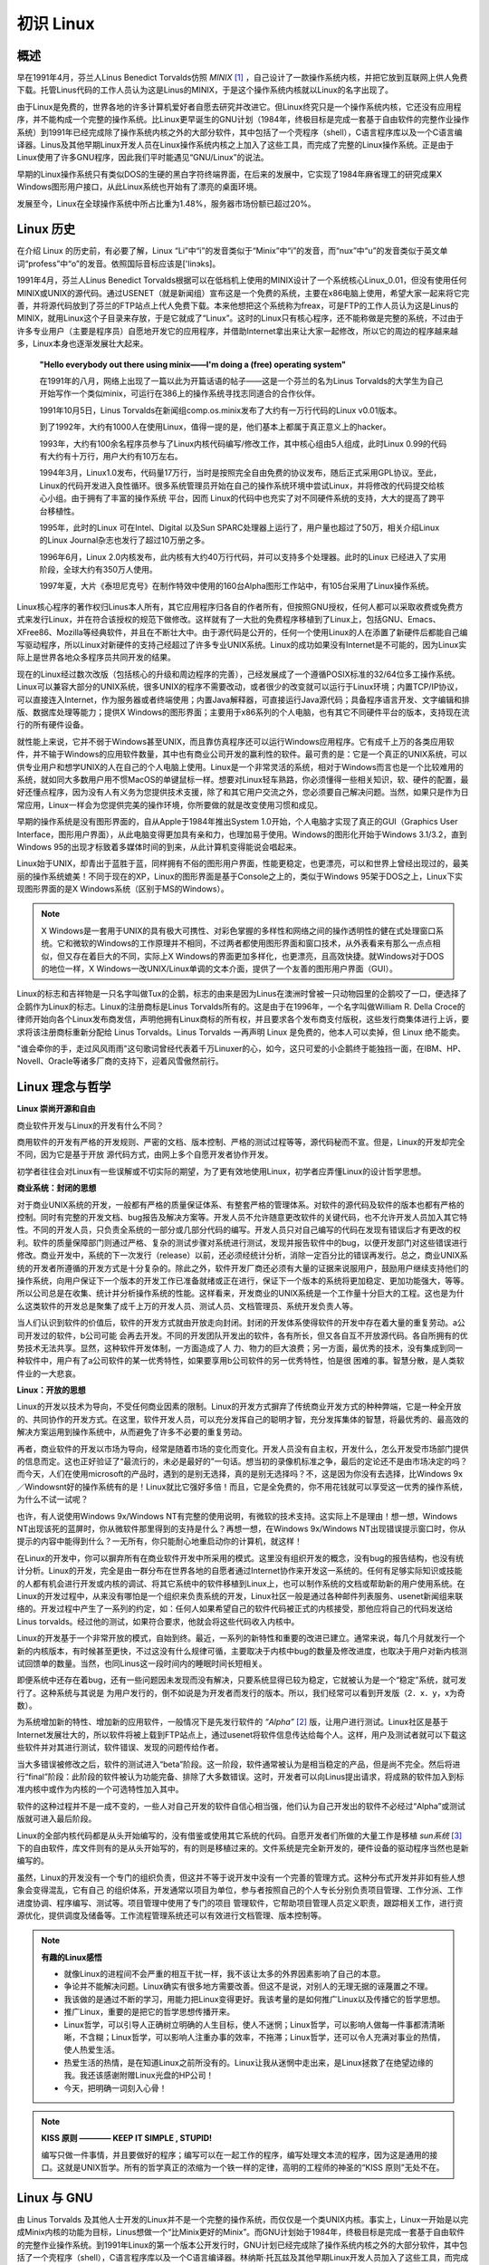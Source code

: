 ==========
初识 Linux
==========

概述
-------

早在1991年4月，芬兰人Linus Benedict Torvalds仿照 *MINIX* [#minix]_ ，自己设计了一款操作系统内核，并把它放到互联网上供人免费下载。托管Linus代码的工作人员认为这是Linus的MINIX，于是这个操作系统内核就以Linux的名字出现了。

由于Linux是免费的，世界各地的许多计算机爱好者自愿去研究并改进它。但Linux终究只是一个操作系统内核，它还没有应用程序，并不能构成一个完整的操作系统。比Linux更早诞生的GNU计划（1984年，终极目标是完成一套基于自由软件的完整作业操作系统）到1991年已经完成除了操作系统内核之外的大部分软件，其中包括了一个壳程序（shell），C语言程序库以及一个C语言编译器。Linus及其他早期Linux开发人员在Linux操作系统内核之上加入了这些工具，而完成了完整的Linux操作系统。正是由于Linux使用了许多GNU程序，因此我们平时能遇见“GNU/Linux”的说法。

早期的Linux操作系统只有类似DOS的生硬的黑白字符终端界面，在后来的发展中，它实现了1984年麻省理工的研究成果X Windows图形用户接口，从此Linux系统也开始有了漂亮的桌面环境。

发展至今，Linux在全球操作系统中所占比重为1.48%，服务器市场份额已超过20%。

.. image :: http://file.xinfengit.com/2009/07/2_2009072208444116Lg0Q.jpg

Linux 历史
----------

在介绍 Linux 的历史前，有必要了解，Linux “Li”中“i”的发音类似于“Minix”中“i”的发音，而“nux”中“u”的发音类似于英文单词“profess”中“o”的发音。依照国际音标应该是['linэks]。

1991年4月，芬兰人Linus Benedict Torvalds根据可以在低档机上使用的MINIX设计了一个系统核心Linux_0.01，但没有使用任何MINIX或UNIX的源代码。通过USENET（就是新闻组）宣布这是一个免费的系统，主要在x86电脑上使用，希望大家一起来将它完善，并将源代码放到了芬兰的FTP站点上代人免费下载。本来他想把这个系统称为freax，可是FTP的工作人员认为这是Linus的MINIX，就用Linux这个子目录来存放，于是它就成了“Linux”。这时的Linux只有核心程序，还不能称做是完整的系统，不过由于许多专业用户（主要是程序员）自愿地开发它的应用程序，并借助Internet拿出来让大家一起修改，所以它的周边的程序越来越多，Linux本身也逐渐发展壮大起来。

	**"Hello everybody out there using minix——I'm doing a (free) operating system"**

	在1991年的八月，网络上出现了一篇以此为开篇话语的帖子——这是一个芬兰的名为Linus Torvalds的大学生为自己开始写作一个类似minix，可运行在386上的操作系统寻找志同道合的合作伙伴。

	1991年10月5日，Linus Torvalds在新闻组comp.os.minix发布了大约有一万行代码的Linux v0.01版本。

	到了1992年，大约有1000人在使用Linux，值得一提的是，他们基本上都属于真正意义上的hacker。

	1993年，大约有100余名程序员参与了Linux内核代码编写/修改工作，其中核心组由5人组成，此时Linux 0.99的代码有大约有十万行，用户大约有10万左右。

	1994年3月，Linux1.0发布，代码量17万行，当时是按照完全自由免费的协议发布，随后正式采用GPL协议。至此， Linux的代码开发进入良性循环。很多系统管理员开始在自己的操作系统环境中尝试Linux，并将修改的代码提交给核心小组。由于拥有了丰富的操作系统 平台，因而 Linux的代码中也充实了对不同硬件系统的支持，大大的提高了跨平台移植性。

	1995年，此时的Linux 可在Intel、Digital 以及Sun SPARC处理器上运行了，用户量也超过了50万，相关介绍Linux的Linux Journal杂志也发行了超过10万册之多。

	1996年6月，Linux 2.0内核发布，此内核有大约40万行代码，并可以支持多个处理器。此时的Linux 已经进入了实用阶段，全球大约有350万人使用。

	1997年夏，大片《泰坦尼克号》在制作特效中使用的160台Alpha图形工作站中，有105台采用了Linux操作系统。


Linux核心程序的著作权归Linus本人所有，其它应用程序归各自的作者所有，但按照GNU授权，任何人都可以采取收费或免费方式来发行Linux，并在符合该授权的规范下做修改。这样就有了一大批的免费程序移植到了Linux上，包括GNU、Emacs、XFree86、Mozilla等经典软件，并且在不断壮大中。由于源代码是公开的，任何一个使用Linux的人在添置了新硬件后都能自己编写驱动程序，所以Linux对新硬件的支持己经超过了许多专业UNIX系统。Linux的成功如果没有Internet是不可能的，因为Linux实际上是世界各地众多程序员共同开发的结果。

现在的Linux经过数次改版（包括核心的升级和周边程序的完善），己经发展成了一个遵循POSIX标准的32/64位多工操作系统。Linux可以兼容大部分的UNIX系统，很多UNIX的程序不需要改动，或者很少的改变就可以运行于Linux环境；内置TCP/IP协议，可以直接连入Internet，作为服务器或者终端使用；内置Java解释器，可直接运行Java源代码；具备程序语言开发、文字编辑和排版、数据库处理等能力；提供X Windows的图形界面；主要用于x86系列的个人电脑，也有其它不同硬件平台的版本，支持现在流行的所有硬件设备。

就性能上来说，它并不弱于Windows甚至UNIX，而且靠仿真程序还可以运行Windows应用程序。它有成千上万的各类应用软件，并不输于Windows的应用软件数量，其中也有商业公司开发的赢利性的软件。最可贵的是：它是一个真正的UNIX系统，可以供专业用户和想学UNIX的人在自己的个人电脑上使用。Linux是一个非常灵活的系统，相对于Windows而言也是一个比较难用的系统，就如同大多数用户用不惯MacOS的单键鼠标一样。想要对Linux轻车熟路，你必须懂得一些相关知识，软、硬件的配置，最好还懂点程序，因为没有人有义务为您提供技术支援，除了和其它用户交流之外，您必须要自己解决问题。当然，如果只是作为日常应用，Linux一样会为您提供完美的操作环境，你所要做的就是改变使用习惯和成见。

早期的操作系统是没有图形界面的，自从Apple于1984年推出System 1.0开始，个人电脑才实现了真正的GUI（Graphics User Interface，图形用户界面），从此电脑变得更加具有亲和力，也理加易于使用。Windows的图形化开始于Windows 3.1/3.2，直到Windows 95的出现才标致着多媒体时间的到来，从此计算机变得能说会唱起来。

Linux始于UNIX，却青出于蓝胜于蓝，同样拥有不俗的图形用户界面，性能更稳定，也更漂亮，可以和世界上曾经出现过的，最美丽的操作系统媲美！不同于现在的XP，Linux的图形界面是基于Console之上的，类似于Windows 95架于DOS之上，Linux下实现图形界面的是X Windows系统（区别于MS的Windows）。

.. note ::

	X Windows是一套用于UNIX的具有极大可携性、对彩色掌握的多样性和网络之间的操作透明性的健在式处理窗口系统。它和微软的Windows的工作原理并不相同，不过两者都使用图形界面和窗口技术，从外表看来有那么一点点相似，但又存在着巨大的不同，实际上X Windows的界面更加多样化，也更漂亮，且高效快捷。就Windows对于DOS的地位一样，X Windows一改UNIX/Linux单调的文本介面，提供了一个友善的图形用户界面（GUI）。

Linux的标志和吉祥物是一只名字叫做Tux的企鹅，标志的由来是因为Linus在澳洲时曾被一只动物园里的企鹅咬了一口，便选择了企鹅作为Linux的标志。Linux的注册商标是Linus Torvalds所有的。这是由于在1996年，一个名字叫做William R. Della Croce的律师开始向各个Linux发布商发信，声明他拥有Linux商标的所有权，并且要求各个发布商支付版税，这些发行商集体进行上诉，要求将该注册商标重新分配给 Linus Torvalds。Linus Torvalds 一再声明 Linux 是免费的，他本人可以卖掉，但 Linux 绝不能卖。

.. image :: static/Linux小企鹅.gif

"谁会牵你的手，走过风风雨雨"这句歌词曾经代表着千万Linuxer的心，如今，这只可爱的小企鹅终于能独挡一面，在IBM、HP、Novell、Oracle等诸多厂商的支持下，迎着风雪傲然前行。 

Linux 理念与哲学
-------------------

**Linux 崇尚开源和自由**

商业软件开发与Linux的开发有什么不同？

商用软件的开发有严格的开发规则、严密的文档、版本控制、严格的测试过程等等，源代码秘而不宣。但是，Linux的开发却完全不同，因为它是基于开放 源代码方式，由网上多个自愿开发者协作开发。

初学者往往会对Linux有一些误解或不切实际的期望，为了更有效地使用Linux，初学者应弄懂Linux的设计哲学思想。

**商业系统：封闭的思想**

对于商业UNIX系统的开发，一般都有严格的质量保证体系、有整套严格的管理体系。对软件的源代码及软件的版本也都有严格的控制。同时有完整的开发文档、bug报告及解决方案等。开发人员不允许随意更改软件的关键代码，也不允许开发人员加入其它特性。不同的开发人员，只负责全系统的一部分或几部分代码的编写。开发人员只对自己编写的代码在发现有错误后才有更改的权利。软件的质量保障部门则通过严格、复杂的测试步骤对系统进行测试，发现并报告软件中的bug，以便开发部门对这些错误进行修改。商业开发中，系统的下一次发行（release）以前，还必须经统计分析，消除一定百分比的错误再发行。总之，商业UNIX系统的开发者所遵循的开发方式是十分复杂的。除此之外，软件开发厂商还必须有大量的证据来说服用户，鼓励用户继续支持他们的操作系统，向用户保证下一个版本的开发工作已准备就绪或正在进行，保证下一个版本的系统将更加稳定、更加功能强大，等等。所以公司总是在收集、统计并分析操作系统的性能。这样看来，开发商业的UNIX系统是一个工作量十分巨大的工程。这也是为什么这类软件的开发总是聚集了成千上万的开发人员、测试人员、文档管理员、系统开发负责人等。

当人们认识到软件的价值后，软件的开发方式就由开放走向封闭。封闭的开发体系使得软件的开发中存在着大量的重复劳动。a公司开发过的软件，b公司可能 会再去开发。不同的开发团队开发出的软件，各有所长，但又各自互不开放源代码。各自所拥有的优势技术无法共享。显然，这种软件开发体制，一方面造成了人 力、物力的巨大浪费；另一方面，最优秀的技术，没有集成到同一种软件中，用户有了a公司软件的某一优秀特性，如果要享用b公司软件的另一优秀特性，怕是很 困难的事。智慧分散，是人类软件业的一大悲哀。

**Linux：开放的思想**

Linux的开发以技术为导向，不受任何商业因素的限制。Linux的开发方式摒弃了传统商业开发方式的种种弊端，它是一种全开放的、共同协作的开发方式。在这里，软件开发人员，可以充分发挥自己的聪明才智，充分发挥集体的智慧，将最优秀的、最高效的解决方案运用到操作系统中，从而避免了许多不必要的重复劳动。

再者，商业软件的开发以市场为导向，经常是随着市场的变化而变化。开发人员没有自主权，开发什么，怎么开发受市场部门提供的信息而定。这也正好验证了“最流行的，未必是最好的”一句话。想当初的录像机标准之争，最后的定论还不是由市场决定的吗？而今天，人们在使用microsoft的产品时，遇到的是别无选择，真的是别无选择吗？不，这是因为你没有去选择，比Windows 9x／Windowsnt好的操作系统有的是！Linux就比它强好多倍！而且，它是全免费的，你不用花钱就可以享受这一优秀的操作系统，为什么不试一试呢？

也许，有人说使用Windows 9x/Windows NT有完整的使用说明，有微软的技术支持。这实际上不是理由！想一想，Windows NT出现该死的蓝屏时，你从微软件那里得到的支持是什么？再想一想，在Windows 9x/Windows NT出现错误提示窗口时，你从提示的内容中能得到什么？一无所有，你只能耐心地重启动你的计算机，就这样！

在Linux的开发中，你可以摒弃所有在商业软件开发中所采用的模式。这里没有组织开发的概念，没有bug的报告结构，也没有统计分析。Linux的开发，完全是由一群分布在世界各地的自愿者通过Internet协作来开发这一系统的。任何有足够实际知识或技能的人都有机会进行开发或内核的调试、将其它系统中的软件移植到Linux上，也可以制作系统的文档或帮助新的用户使用系统。在Linux的开发过程中，从来没有哪怕是一个组织来负责系统的开发，Linux社区一般是通过各种邮件列表服务、usenet新闻组来联络的。开发过程中产生了一系列的约定，如：任何人如果希望自己的软件代码被正式的内核接受，那他应将自己的代码发送给Linus torvalds。经过他的测试，如果符合要求，他就会将这些代码收入内核中。

Linux的开发基于一个非常开放的模式，自始到终。最近，一系列的新特性和重要的改进已建立。通常来说，每几个月就发行一个新的内核版本，有时候甚至更快，不过这没有什么规律可循，主要取决于内核中bug的数量及修改进度，也取决于用户对新内核测试回馈单的数量。当然，也同Linus这一段时间内的睡眠时间长短相关。

即便系统中还存在着bug，还有一些问题因未发现而没有解决，只要系统显得已较为稳定，它就被认为是一个“稳定”系统，就可发行了。这种系统与其说是 为用户发行的，倒不如说是为开发者而发行的版本。所以，我们经常可以看到开发版（2．x．y，x为奇数）。

为系统增加新的特性、增加新的应用软件，一般情况下是先发行软件的 *“Alpha”* [#alpha]_ 版，让用户进行测试。Linux社区是基于Internet发展壮大的，所以软件将被上载到FTP站点上，通过usenet将软件信息传达给每个人。这样，用户及测试者就可以下载这些软件并对其进行测试，软件错误、发现的问题传给作者。

当大多错误被修改之后，软件的测试进入“beta”阶段。这一阶段，软件通常被认为是相当稳定的产品，但是尚不完全。然后将进行“final”阶段：此阶段的软件被认为功能完备、排除了大多数错误。这时，开发者可以向Linus提出请求，将成熟的软件加入到标准内核中或作为内核的一个可选特性加入其中。

软件的这种过程并不是一成不变的，一些人对自己开发的软件自信心相当强，他们认为自己开发出的软件不必经过“Alpha”或测试版就可进入最后阶段。

Linux的全部内核代码都是从头开始编写的，没有借鉴或使用其它系统的代码。自愿开发者们所做的大量工作是移植 *sun系统* [#sun]_ 下的自由软件，库文件则有的是从头开始写的，有的则是移植过来的。文件系统是完全新开发的，硬件设备的驱动程序当然也是新编写的。

虽然，Linux的开发没有一个专门的组织负责，但这并不等于说开发中没有一个完善的管理方式。这种分布式开发并非如有些人想象会变得混乱，它有自己 的组织体系，开发通常以项目为单位，参与者按照自己的个人专长分别负责项目管理、工作分派、工作进度协调、程序编写、测试等。项目管理中使用了专门的项目 管理软件，它帮助项目管理人员定义职责，跟踪相关工作，进行资源优化，提供调度及储备等。工作流程管理系统还可以有效进行文档管理、版本控制等。

.. note :: 

	**有趣的Linux感悟**

	* 就像Linux的进程间不会严重的相互干扰一样，我不该让太多的外界因素影响了自己的本意。
	* 争论并不能解决问题。Linux确实有很多地方需要改善。但这不是说，对别人的无理无据的诬蔑置之不理。
	* 我该做的是通过不断的学习，用能力把Linux变得更好。我该考量的是如何推广Linux以及传播它的哲学思想。
	* 推广Linux，重要的是把它的哲学思想传播开来。
	* Linux哲学，可以引导人正确树立明确的人生目标，使人不迷惘；Linux哲学，可以影响人做每一件事都清清晰晰，不含糊；Linux哲学，可以影响人注重办事的效率，不拖滞；Linux哲学，还可以令人充满对事业的热情，使人热爱生活。
	* 热爱生活的热情，是在知道Linux之前所没有的。Linux让我从迷惘中走出来，是Linux拯救了在绝望边缘的我。我还该感谢附赠Linux光盘的HP公司！
	* 今天，把明确一词刻入心骨！

.. note :: 

	**KISS 原则 ———— KEEP IT SIMPLE , STUPID!**

	编写只做一件事情，并且要做好的程序；编写可以在一起工作的程序，编写处理文本流的程序，因为这是通用的接口。这就是UNIX哲学。所有的哲学真正的浓缩为一个铁一样的定律，高明的工程师的神圣的“KISS 原则”无处不在。

Linux 与 GNU
-------------

由 Linus Torvalds 及其他人士开发的Linux并不是一个完整的操作系统，而仅仅是一个类UNIX内核。事实上，Linux一开始是以完成Minix内核的功能为目标，Linus想做一个“比Minix更好的Minix”。而GNU计划始于1984年，终极目标是完成一套基于自由软件的完整作业操作系统。到1991年Linux的第一个版本公开发行时，GNU计划已经完成除了操作系统内核之外的大部分软件，其中包括了一个壳程序（shell），C语言程序库以及一个C语言编译器。林纳斯·托瓦兹及其他早期Linux开发人员加入了这些工具，而完成了Linux操作系统。但是尽管Linux是在GNU通用公共许可证下发行，它却不是GNU计划的一部分。

正是由于Linux使用了许多GNU程序，GNU计划以及自由软件基金会（Free Software Foundation）的创立者Richard Stallman认为应该将该操作系统称为“GNU/Linux”比较恰当，这也是为什么我们平时能遇见“GNU/Linux”说法的原因。

Linux 发行版
-------------

好了，经由上面的说明，我们知道 Linux 是个“操作系统”，而且他是 GNU 的授权模式，并且有个老大哥是 UNIX 。不过，毕竟由 Torvalds 先生负责维护的 Linux 提供的仅是“核心”与“核心工具”的集合，对于需要更完整功能的操作系统来说，毕竟还不够完备，例如如果你要桌面程序，还需要加入 X Window 系统。如果你要架设 WWW 还需要加入服务器软件。所以，虽然 Linux 的核心已经提供了相当多的支持与工具程序，但毕竟还不足以构成一个很完整的操作系统。

好在，由于 Linux 的稳定性良好，并且可以在便宜的 x86 架构下的计算机平台运作，所以吸引了很多的套件商与自由软件的开发团队在这个 Linux 的核心上面开发相关的软件，例如有名的 sendmail, wu-FTP, apache 等等。

此外，亦有一些商业公司发现这个商机，因此，这些商业公司或者是非营利性的工作团队，便将 Linux 核心、核心工具与相关的软件集合起来，并加入自己公司或团队的创意的系统管理模块与工具，而释出一套可以完整安装的操作系统，这个完整的 Linux 操作系统，我们就称呼他为发行版，或者是中文所谓的“安装套件”。当然，由于是基于 GNU 的架构下，因此各家公司所发行的光盘套件是可以在网络上面自由下载的。

不过，由于发展的 Linux 公司实在太多了，例如有名的 Red Hat, OpenLinux, Mandrake, Debian, SuSE 等等，所以很多人都很担心，如此一来每个发行版是否都不相同呢？这就不需要担心了，由于各个发行版都是架构在Linux内核下来发展属于自己公司风格的发行版，因此大家都遵守 Linux Standard Base （LSB 的规范），也就是说，各个发行版其实都是差不多的！反正用到的都是Linux内核啊！只是各个发行版里面所使用的各套件可能并不完全相同而已。所以，读者可以按照自己的喜好来选择 Linux 的发行版。

底下列出几个主要的 Linux 发行者网址： 

* Red Hat: http://www.redhat.com
* Mandrake: http://www.linux-mandrake.com/en
* Slackware: http://www.slackware.com
* SuSE: http://www.suse.com/index_us.html
* OpenLinux: http://www.caldera.com
* Debian: http://www.debian.org
* Linpus: http://www.linpus.com.tw
* UniteLinux: http://www.sco.com/unitedLinux

就如同 VBird 前面提到的，每一个发行者所使用的 Linux 核心其实是一样的，都是由 www.kernel.org 开发出来的核心。所以其架构，甚至包括其档案放置的目录，都是大同小异的，基本上除了某些内容套件不太一样之外 ( 例如有人使用 wu-FTPd 有人使用 proFTPd 等等 ，其它的档案架构与指令系统其实几乎都是相同的，因此我们不去探讨哪一个套件比较出色，而是要来介绍如何学习与使用一个套件。至于下载的地点，网友提供了一个相当棒的多种 Linux distributions 的下载网站：<http://www.linuxiso.org>

参与Linux内核开发
------------------

如果你对Linux内核开发一无所知，你应该访问“Linux内核新手”计划：http://kernelnewbies.org。它拥有一个可以问各种最基本的内核开发问题的邮件列表（在提问之前一定要记得查找已往的邮件，确认是否有人已经回答过相同的问题）。它还拥有一个可以获得实时反馈的IRC聊天频道，以及大量对于学习Linux内核开发相当有帮助的文档。

网站简要介绍了源代码组织结构、子系统划分以及目前正在进行的项目（包括内核中的和单独维护的）。它还提供了一些基本的帮助信息，比如如何编译内核和打补丁。
 
如果你想加入内核开发社区并协助完成一些任务，却找不到从哪里开始，可以访问“Linux内核房管员”计划：http://kernelnewbies.org/KernelJanitors。这是极佳的起点。它提供一个相对简单的任务列表，列出内核代码中需要被重新整理或者改正的地方。通过和负责这个计划的开发者们一同工作，你会学到将补丁集成进内核的基本原理。如果还没有决定下一步要做什么的话，你还可能会得到方向性的指点。
 
如果你已经有一些现成的代码想要放到内核中，但是需要一些帮助来使它们拥有正确的格式。请访问“内核导师”计划。这个计划就是用来帮助你完成这个目标的。它是一个邮件列表，地址如下：http://selenic.com/mailman/listinfo/kernel-mentors。

~~~~~~~~~~~~~~~~~~~~~~~~~~~~

.. [#minix] Minix的名称取自英语Mini UNIX，是一个迷你版本的类Unix操作系统(约300MB)。

.. [#alpha] Alpha版本的产品仍然需要完整的功能测试，而其功能亦未完善，但是可以满足一般需求。因为它是整个软件开发周期中的第一个主要阶段，所以它的名称是“Alpha”，希腊字母中的第一个字母。

.. [#sun] Sun Microsystems（中国大陆分公司原称作“太阳计算机系统（中国）有限公司”，现为“甲骨文（中国）软件系统有限公司”；台湾分公司原称作“升阳电脑股份有限公司”，现为“美商甲骨文有限公司台湾分公司”）创建于1982年2月24日。主要产品是工作站、服务器和UNIX操作系统。1992年升阳推出了市场上第一台多处理器工作站SPARCstation 10，并于次年进入财富500强。SUN公司的名字是由Stanford University Network缩写而来。